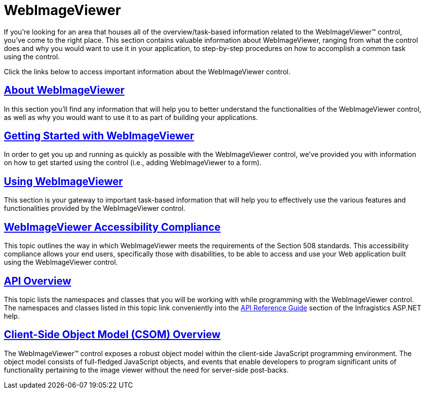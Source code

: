 ﻿////

|metadata|
{
    "name": "web-webimageviewer",
    "controlName": ["WebImageViewer"],
    "tags": [],
    "guid": "{9009ABD7-E514-48E4-B648-CCEC8513CC02}",  
    "buildFlags": [],
    "createdOn": "2008-12-01T20:41:05Z"
}
|metadata|
////

= WebImageViewer

If you're looking for an area that houses all of the overview/task-based information related to the WebImageViewer™ control, you've come to the right place. This section contains valuable information about WebImageViewer, ranging from what the control does and why you would want to use it in your application, to step-by-step procedures on how to accomplish a common task using the control.

Click the links below to access important information about the WebImageViewer control.

== link:webimageviewer-about-webimageviewer.html[About WebImageViewer]

In this section you'll find any information that will help you to better understand the functionalities of the WebImageViewer control, as well as why you would want to use it to as part of building your applications.

== link:webimageviewer-getting-started-with-the-webimageviewer.html[Getting Started with WebImageViewer]

In order to get you up and running as quickly as possible with the WebImageViewer control, we've provided you with information on how to get started using the control (i.e., adding WebImageViewer to a form).

== link:webimageviewer-using-webimageviewer.html[Using WebImageViewer]

This section is your gateway to important task-based information that will help you to effectively use the various features and functionalities provided by the WebImageViewer control.

== link:webimageviewer-webimageviewer-accessibility-compliance.html[WebImageViewer Accessibility Compliance]

This topic outlines the way in which WebImageViewer meets the requirements of the Section 508 standards. This accessibility compliance allows your end users, specifically those with disabilities, to be able to access and use your Web application built using the WebImageViewer control.

== link:webimageviewer-api-overview.html[API Overview]

This topic lists the namespaces and classes that you will be working with while programming with the WebImageViewer control. The namespaces and classes listed in this topic link conveniently into the link:web-api-reference-guide.html[API Reference Guide] section of the Infragistics ASP.NET help.

== link:webimageviewer~infragistics.web.ui_namespace.html[Client-Side Object Model (CSOM) Overview]

The WebImageViewer™ control exposes a robust object model within the client-side JavaScript programming environment. The object model consists of full-fledged JavaScript objects, and events that enable developers to program significant units of functionality pertaining to the image viewer without the need for server-side post-backs.
